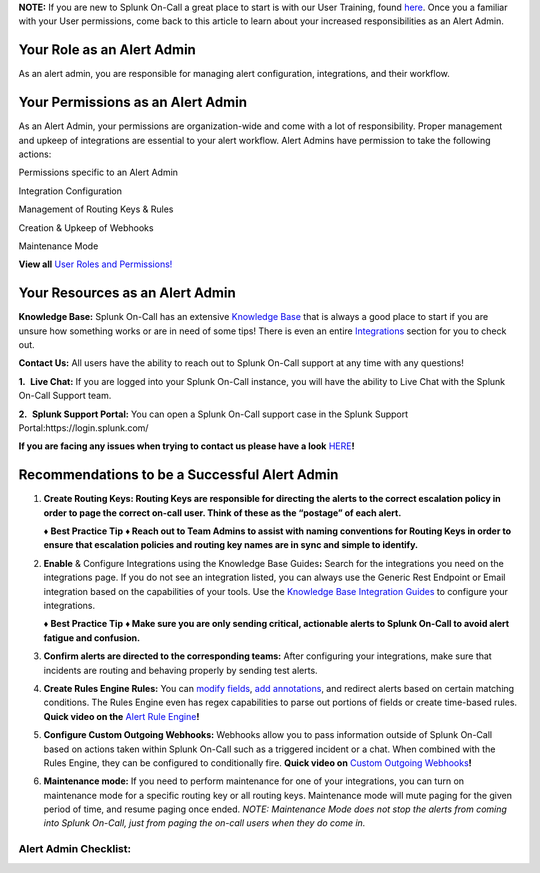 **NOTE:** If you are new to Splunk On-Call a great place to start is
with our User Training, found
`here <https://help.victorops.com/knowledge-base/user-training/>`__.
Once you a familiar with your User permissions, come back to this
article to learn about your increased responsibilities as an Alert
Admin.

**Your Role as an Alert Admin**
~~~~~~~~~~~~~~~~~~~~~~~~~~~~~~~

As an alert admin, you are responsible for managing alert configuration,
integrations, and their workflow.

**Your Permissions as an Alert Admin**
~~~~~~~~~~~~~~~~~~~~~~~~~~~~~~~~~~~~~~

As an Alert Admin, your permissions are organization-wide and come with
a lot of responsibility. Proper management and upkeep of integrations
are essential to your alert workflow. Alert Admins have permission to
take the following actions: 

.. raw:: html

   <table style="height: 131px; border-color: #0a0101; background-color: #0a0101;" border="2" width="306">

.. raw:: html

   <tbody>

.. raw:: html

   <tr>

.. raw:: html

   <td style="width: 296.023px; text-align: center;">

Permissions specific to an Alert Admin

.. raw:: html

   </td>

.. raw:: html

   </tr>

.. raw:: html

   <tr>

.. raw:: html

   <td style="width: 296.023px; text-align: left;">

Integration Configuration

.. raw:: html

   </td>

.. raw:: html

   </tr>

.. raw:: html

   <tr>

.. raw:: html

   <td style="width: 296.023px; text-align: left;">

Management of Routing Keys & Rules

.. raw:: html

   </td>

.. raw:: html

   </tr>

.. raw:: html

   <tr>

.. raw:: html

   <td style="width: 296.023px; text-align: left;">

Creation & Upkeep of Webhooks

.. raw:: html

   </td>

.. raw:: html

   </tr>

.. raw:: html

   <tr>

.. raw:: html

   <td style="width: 296.023px; text-align: left;">

Maintenance Mode

.. raw:: html

   </td>

.. raw:: html

   </tr>

.. raw:: html

   </tbody>

.. raw:: html

   </table>

**View all** `User Roles and
Permissions! <https://help.victorops.com/knowledge-base/user-roles-and-permissions/>`__

**Your Resources as an Alert Admin**
~~~~~~~~~~~~~~~~~~~~~~~~~~~~~~~~~~~~

**Knowledge Base:** Splunk On-Call has an extensive `Knowledge
Base <https://help.victorops.com/>`__ that is always a good place to
start if you are unsure how something works or are in need of some tips!
There is even an entire
`Integrations <https://help.victorops.com/article-categories/integrations/>`__
section for you to check out. 

**Contact Us:** All users have the ability to reach out to Splunk
On-Call support at any time with any questions!

**1.**  **Live Chat:** If you are logged into your Splunk On-Call
instance, you will have the ability to Live Chat with the Splunk On-Call
Support team.

**2.**  **Splunk Support Portal:** You can open a Splunk On-Call support
case in the Splunk Support Portal:https://login.splunk.com/

**If you are facing any issues when trying to contact us please have a
look**
`HERE <https://help.victorops.com/knowledge-base/important-splunk-on-call-support-changes-coming-nov-11th/>`__\ **!**

**Recommendations to be a Successful Alert Admin**
~~~~~~~~~~~~~~~~~~~~~~~~~~~~~~~~~~~~~~~~~~~~~~~~~~

1. **Create Routing Keys: Routing Keys are responsible for directing the
   alerts to the correct escalation policy in order to page the correct
   on-call user. Think of these as the “postage” of each alert.** 

   **♦** **Best Practice Tip** **♦ Reach out to Team Admins to assist
   with naming conventions for Routing Keys in order to ensure that
   escalation policies and routing key names are in sync and simple to
   identify.**

2. **Enable** & Configure Integrations using the Knowledge Base
   Guides\ **:** Search for the integrations you need on the
   integrations page. If you do not see an integration listed, you can
   always use the Generic Rest Endpoint or Email integration based on
   the capabilities of your tools. Use the `Knowledge Base Integration
   Guides <https://help.victorops.com/article-categories/integrations/>`__
   to configure your integrations. 

   **♦** **Best Practice Tip** **♦ Make sure you are only sending
   critical, actionable alerts to Splunk On-Call to avoid alert fatigue
   and confusion.** 

3. **Confirm alerts are directed to the corresponding teams:** After
   configuring your integrations, make sure that incidents are routing
   and behaving properly by sending test alerts.

4. **Create Rules Engine Rules:** You can `modify
   fields <https://help.victorops.com/knowledge-base/rules-engine-transformations/>`__,
   `add
   annotations <https://help.victorops.com/knowledge-base/rules-engine-annotations/>`__,
   and redirect alerts based on certain matching conditions. The Rules
   Engine even has regex capabilities to parse out portions of fields or
   create time-based rules. **Quick video on the** `Alert Rule
   Engine <https://share.vidyard.com/watch/w2uy7LwhE9TQvZjnNRxJzi?>`__\ **!** 

5. **Configure Custom Outgoing Webhooks:** Webhooks allow you to pass
   information outside of Splunk On-Call based on actions taken within
   Splunk On-Call such as a triggered incident or a chat. When combined
   with the Rules Engine, they can be configured to conditionally fire.
   **Quick video on** `Custom Outgoing
   Webhooks <https://share.vidyard.com/watch/XuuFLua5PRJNr94aKG22xf?>`__\ **!**

6. **Maintenance mode:** If you need to perform maintenance for one of
   your integrations, you can turn on maintenance mode for a specific
   routing key or all routing keys. Maintenance mode will mute paging
   for the given period of time, and resume paging once ended. *NOTE:
   Maintenance Mode does not stop the alerts from coming into Splunk
   On-Call, just from paging the on-call users when they do come in.*

Alert Admin Checklist:
^^^^^^^^^^^^^^^^^^^^^^

.. image:: images/Screen-Shot-2020-09-03-at-10.19.21-AM.png
